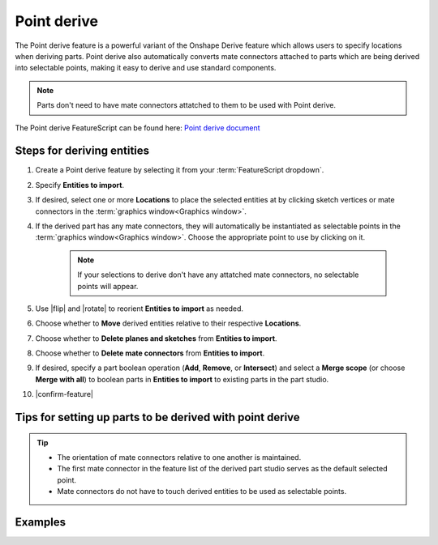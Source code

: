 Point derive
============

|pic1| |pic2|

.. |pic1| image:: pointDerivePart.png
   :width: 49.5%
   :alt: A point derive part

.. |pic2| image:: pointDeriveUse.png
   :width: 49.5%
   :alt: A point derive example

The Point derive feature is a powerful variant of the Onshape Derive feature which allows users to specify locations when deriving parts. Point derive also automatically converts mate connectors attached to parts which are being derived into selectable points, making it easy to derive and use standard components.

.. note::
        Parts don't need to have mate connectors attatched to them to be used with Point derive.

The Point derive FeatureScript can be found here: `Point derive document <https://cad.onshape.com/documents/ad42d9d1532c5ea87446b1e8/w/2ed67f49f3f015638cdeb398/e/05f19623ee55474ef77cab5e>`_

Steps for deriving entities
---------------------------

#. Create a Point derive feature by selecting it from your :term:`FeatureScript dropdown`.
#. Specify **Entities to import**.
#. If desired, select one or more **Locations** to place the selected entities at by clicking sketch vertices or mate connectors in the :term:`graphics window<Graphics window>`.
#. If the derived part has any mate connectors, they will automatically be instantiated as selectable points in the :term:`graphics window<Graphics window>`. Choose the appropriate point to use by clicking on it.

    .. note::
        If your selections to derive don't have any attatched mate connectors, no selectable points will appear.

#. Use |flip| and |rotate| to reorient **Entities to import** as needed.
#. Choose whether to **Move** derived entities relative to their respective **Locations**.
#. Choose whether to **Delete planes and sketches** from **Entities to import**.
#. Choose whether to **Delete mate connectors** from **Entities to import**.
#. If desired, specify a part boolean operation (**Add**, **Remove**, or **Intersect**) and select a **Merge scope** (or choose **Merge with all**) to boolean parts in **Entities to import** to existing parts in the part studio.
#. |confirm-feature|

.. image:: pointDeriveUIV2.png
        :width: 40%
        :align: center
        :alt: The point derive user interface

Tips for setting up parts to be derived with point derive
---------------------------------------------------------
.. tip::
    * The orientation of mate connectors relative to one another is maintained.
    * The first mate connector in the feature list of the derived part studio serves as the default selected point.
    * Mate connectors do not have to touch derived entities to be used as selectable points.

Examples
--------
.. image:: pointDeriveMotorMount.png
        :width: 60%
        :align: center
        :alt: A motor mount derived using point derive

.. image:: pointDerive.png
        :width: 70%
        :align: center
        :alt: A pipe capped with two pipe fittings derived using point derive